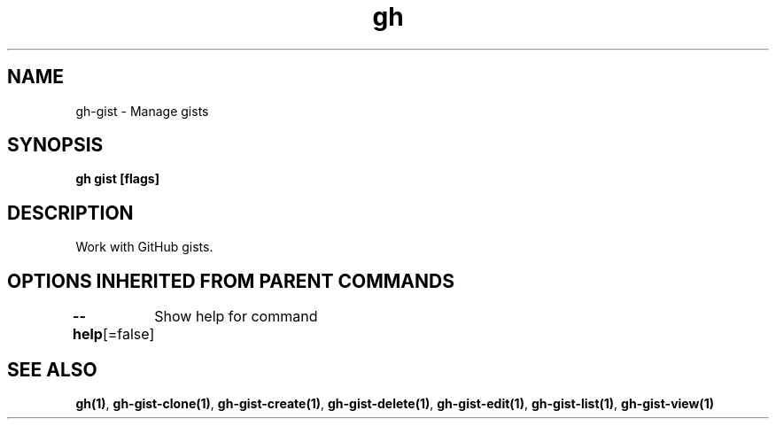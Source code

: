 .nh
.TH "gh" "1" "Aug 2021" "" ""

.SH NAME
.PP
gh\-gist \- Manage gists


.SH SYNOPSIS
.PP
\fBgh gist  [flags]\fP


.SH DESCRIPTION
.PP
Work with GitHub gists.


.SH OPTIONS INHERITED FROM PARENT COMMANDS
.PP
\fB\-\-help\fP[=false]
	Show help for command


.SH SEE ALSO
.PP
\fBgh(1)\fP, \fBgh\-gist\-clone(1)\fP, \fBgh\-gist\-create(1)\fP, \fBgh\-gist\-delete(1)\fP, \fBgh\-gist\-edit(1)\fP, \fBgh\-gist\-list(1)\fP, \fBgh\-gist\-view(1)\fP

